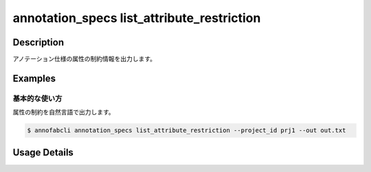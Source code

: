 ====================================================================================
annotation_specs list_attribute_restriction
====================================================================================

Description
=================================
アノテーション仕様の属性の制約情報を出力します。




Examples
=================================

基本的な使い方
--------------------------

属性の制約を自然言語で出力します。

.. code-block::

    $ annofabcli annotation_specs list_attribute_restriction --project_id prj1 --out out.txt


.. code-block::
    :caption: out.txt

    'comment' (id='54fa5e97-6f88-49a4-aeb0-a91a15d11528', type='comment') DOES NOT EQUAL ''
    'comment' (id='54fa5e97-6f88-49a4-aeb0-a91a15d11528', type='comment') MATCHES '[abc]+'
    'comment' (id='54fa5e97-6f88-49a4-aeb0-a91a15d11528', type='comment') MATCHES '[0-9]' IF 'unclear' (id='f12a0b59-dfce-4241-bb87-4b2c0259fc6f', type='flag') EQUALS 'true'
    'type' (id='71620647-98cf-48ad-b43b-4af425a24f32', type='select') EQUALS 'b690fa1a-7b3d-4181-95d8-f5c75927c3fc'(name='medium') IF 'unclear' (id='f12a0b59-dfce-4241-bb87-4b2c0259fc6f', type='flag') EQUALS 'true'
    'link' (id='15235360-4f46-42ac-927d-0e046bf52ddd', type='link') HAS LABEL 'bike' (id='40f7796b-3722-4eed-9c0c-04a27f9165d2'), 'bus' (id='22b5189b-af7b-4d9c-83a5-b92f122170ec')



Usage Details
=================================

.. argparse::
   :ref: annofabcli.annotation_specs.list_attribute_restriction.add_parser
   :prog: annofabcli annotation_specs list_attribute_restriction
   :nosubcommands:
   :nodefaultconst:

